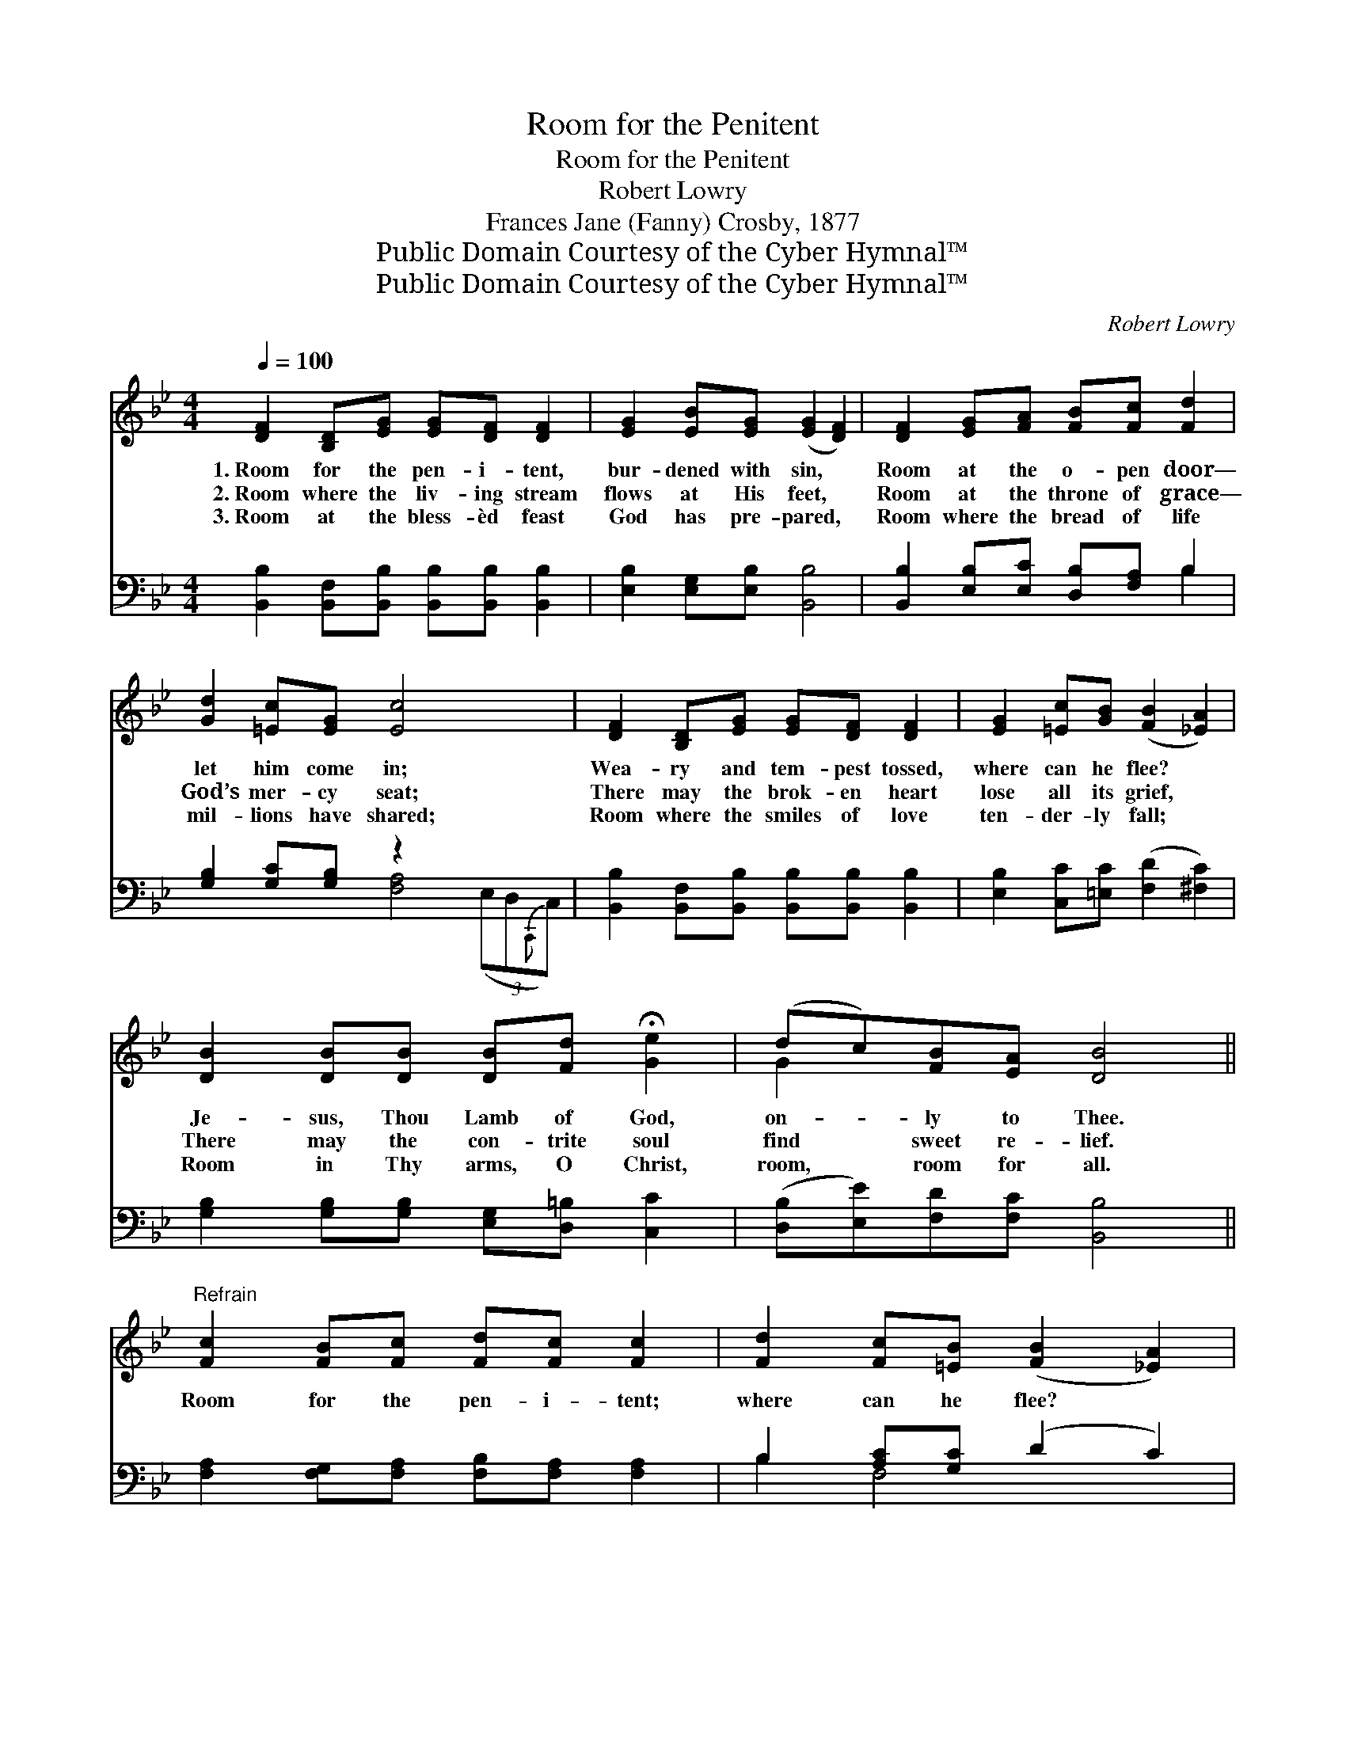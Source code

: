 X:1
T:Room for the Penitent
T:Room for the Penitent
T:Robert Lowry
T:Frances Jane (Fanny) Crosby, 1877
T:Public Domain Courtesy of the Cyber Hymnal™
T:Public Domain Courtesy of the Cyber Hymnal™
C:Robert Lowry
Z:Public Domain
Z:Courtesy of the Cyber Hymnal™
%%score ( 1 2 ) ( 3 4 )
L:1/8
Q:1/4=100
M:4/4
K:Bb
V:1 treble 
V:2 treble 
V:3 bass 
V:4 bass 
V:1
 [DF]2 [B,D][EG] [EG][DF] [DF]2 | [EG]2 [EB][EG] ([EG]2 [DF]2) | [DF]2 [EG][FA] [FB][Fc] [Fd]2 | %3
w: 1.~Room for the pen- i- tent,|bur- dened with sin, *|Room at the o- pen door—|
w: 2.~Room where the liv- ing stream|flows at His feet, *|Room at the throne of grace—|
w: 3.~Room at the bless- èd feast|God has pre- pared, *|Room where the bread of life|
 [Gd]2 [=Ec][EG] [Ec]4 x2 | [DF]2 [B,D][EG] [EG][DF] [DF]2 | [EG]2 [=Ec][GB] ([FB]2 [_EA]2) | %6
w: let him come in;|Wea- ry and tem- pest tossed,|where can he flee? *|
w: God’s mer- cy seat;|There may the brok- en heart|lose all its grief, *|
w: mil- lions have shared;|Room where the smiles of love|ten- der- ly fall; *|
 [DB]2 [DB][DB] [DB][Fd] !fermata![Ge]2 | (dc)[FB][EA] [DB]4 || %8
w: Je- sus, Thou Lamb of God,|on- * ly to Thee.|
w: There may the con- trite soul|find * sweet re- lief.|
w: Room in Thy arms, O Christ,|room, * room for all.|
"^Refrain" [Fc]2 [FB][Fc] [Fd][Fc] [Fc]2 | [Fd]2 [Fc][=EB] ([FB]2 [_EA]2) | %10
w: ||
w: Room for the pen- i- tent;|where can he flee? *|
w: ||
 [DB]2 [DB][DB] [Ec][Fd] !fermata![Ge]2 | (dc)[FB][EA] [DB]4 |] %12
w: ||
w: Je- sus, Thou Lamb of God,|on- * ly to Thee.|
w: ||
V:2
 x8 | x8 | x8 | x10 | x8 | x8 | x8 | G2 x6 || x8 | x8 | x8 | G2 x6 |] %12
V:3
 [B,,B,]2 [B,,F,][B,,B,] [B,,B,][B,,B,] [B,,B,]2 | [E,B,]2 [E,G,][E,B,] [B,,B,]4 | %2
 [B,,B,]2 [E,B,][E,C] [D,B,][F,A,] B,2 | [G,B,]2 [G,C][G,B,] z2 x4 | %4
 [B,,B,]2 [B,,F,][B,,B,] [B,,B,][B,,B,] [B,,B,]2 | [E,B,]2 [C,C][=E,C] ([F,D]2 [^F,C]2) | %6
 [G,B,]2 [G,B,][G,B,] [E,G,][D,=B,] [C,C]2 | ([D,B,][E,E])[F,D][F,C] [B,,B,]4 || %8
 [F,A,]2 [F,G,][F,A,] [F,B,][F,A,] [F,A,]2 | B,2 [A,C][G,C] (D2 C2) | %10
 [G,B,]2 [G,B,][G,B,] [E,G,][D,=B,] !fermata![C,C]2 | ([D,B,][E,E])[F,D][F,C] [B,,B,]4 |] %12
V:4
 x8 | x8 | x6 B,2 | x4 [F,A,]4 (3(E,D,{C,,}C,) | x8 | x8 | x8 | x8 || x8 | B,2 F,4 x2 | x8 | x8 |] %12

